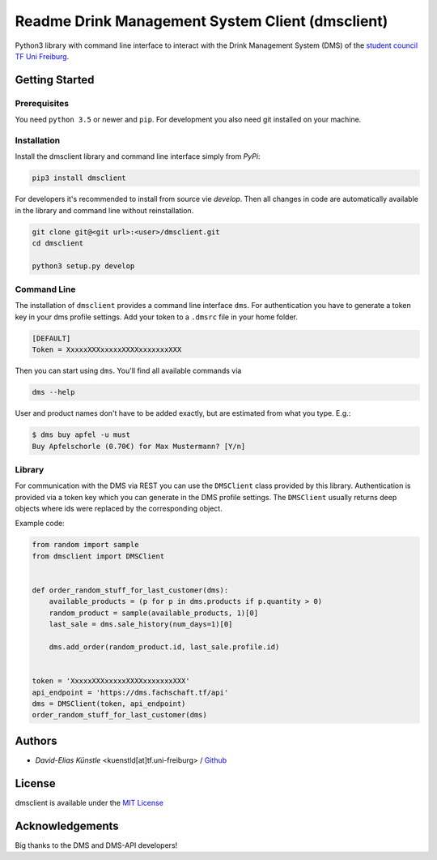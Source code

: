 =================================================
Readme Drink Management System Client (dmsclient)
=================================================

Python3 library with command line interface to interact with the Drink Management System (DMS) of the `student council TF Uni Freiburg <https://fachschaft.tf.uni-freiburg.de>`_.

Getting Started
===============

Prerequisites
-------------

You need ``python 3.5`` or newer and ``pip``.
For development you also need git installed on your machine.

Installation
------------

Install the dmsclient library and command line interface simply from *PyPi*:

.. code:: bash

    pip3 install dmsclient

For developers it's recommended to install from source vie *develop*.
Then all changes in code are automatically available in the library and command line without reinstallation.

.. code:: bash

    git clone git@<git url>:<user>/dmsclient.git
    cd dmsclient

    python3 setup.py develop

Command Line
------------

The installation of ``dmsclient`` provides a command line interface ``dms``.
For authentication you have to generate a token key in your dms profile settings.
Add your token to a ``.dmsrc`` file in your home folder.

.. code::

   [DEFAULT]
   Token = XxxxxXXXxxxxxXXXXxxxxxxxXXX

Then you can start using ``dms``. You'll find all available commands via

.. code:: bash

   dms --help

User and product names don't have to be added exactly, but are estimated from what you type. E.g.:

.. code:: bash

   $ dms buy apfel -u must
   Buy Apfelschorle (0.70€) for Max Mustermann? [Y/n]

Library
-------

For communication with the DMS via REST you can use the ``DMSClient`` class provided by this library.
Authentication is provided via a token key which you can generate in the DMS profile settings.
The ``DMSClient`` usually returns deep objects where ids were replaced by the corresponding object.

Example code:

.. code:: python

   from random import sample
   from dmsclient import DMSClient


   def order_random_stuff_for_last_customer(dms):
       available_products = (p for p in dms.products if p.quantity > 0)
       random_product = sample(available_products, 1)[0]
       last_sale = dms.sale_history(num_days=1)[0]

       dms.add_order(random_product.id, last_sale.profile.id)


   token = 'XxxxxXXXxxxxxXXXXxxxxxxxXXX'
   api_endpoint = 'https://dms.fachschaft.tf/api'
   dms = DMSClient(token, api_endpoint)
   order_random_stuff_for_last_customer(dms)

Authors
=======

* *David-Elias Künstle* <kuenstld[at]tf.uni-freiburg> / `Github <https://github.com/dekuenstle>`_

License
=======

dmsclient is available under the `MIT License <https://opensource.org/licenses/MIT>`_

Acknowledgements
================

Big thanks to the DMS and DMS-API developers!
